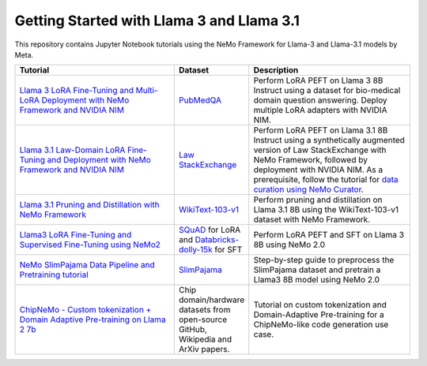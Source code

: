 
Getting Started with Llama 3 and Llama 3.1
==========================================

This repository contains Jupyter Notebook tutorials using the NeMo Framework for Llama-3 and Llama-3.1 models by Meta.

.. list-table:: 
   :widths: 100 25 100
   :header-rows: 1

   * - Tutorial
     - Dataset
     - Description
   * - `Llama 3 LoRA Fine-Tuning and Multi-LoRA Deployment with NeMo Framework and NVIDIA NIM <./biomedical-qa>`_
     - `PubMedQA <https://pubmedqa.github.io/>`_
     - Perform LoRA PEFT on Llama 3 8B Instruct using a dataset for bio-medical domain question answering. Deploy multiple LoRA adapters with NVIDIA NIM.
   * - `Llama 3.1 Law-Domain LoRA Fine-Tuning and Deployment with NeMo Framework and NVIDIA NIM <./sdg-law-title-generation>`_
     - `Law StackExchange <https://huggingface.co/datasets/ymoslem/Law-StackExchange>`_
     - Perform LoRA PEFT on Llama 3.1 8B Instruct using a synthetically augmented version of Law StackExchange with NeMo Framework, followed by deployment with NVIDIA NIM. As a prerequisite, follow the tutorial for `data curation using NeMo Curator <https://github.com/NVIDIA/NeMo-Curator/tree/main/tutorials/peft-curation-with-sdg>`_.
   * - `Llama 3.1 Pruning and Distillation with NeMo Framework <./pruning-distillation>`_
     - `WikiText-103-v1 <https://huggingface.co/datasets/Salesforce/wikitext/viewer/wikitext-103-v1>`_
     - Perform pruning and distillation on Llama 3.1 8B using the WikiText-103-v1 dataset with NeMo Framework.
   * - `Llama3 LoRA Fine-Tuning and Supervised Fine-Tuning using NeMo2 <./nemo2-sft-peft>`_
     - `SQuAD <https://arxiv.org/abs/1606.05250>`_ for LoRA and `Databricks-dolly-15k <https://huggingface.co/datasets/databricks/databricks-dolly-15k>`_ for SFT
     - Perform LoRA PEFT and SFT on Llama 3 8B using NeMo 2.0
   * - `NeMo SlimPajama Data Pipeline and Pretraining tutorial <./slimpajama>`_
     - `SlimPajama <https://huggingface.co/datasets/cerebras/SlimPajama-627B>`_
     - Step-by-step guide to preprocess the SlimPajama dataset and pretrain a Llama3 8B model using NeMo 2.0
   * - `ChipNeMo - Custom tokenization + Domain Adaptive Pre-training on Llama 2 7b <./domain-adaptive-pretraining>`_
     - Chip domain/hardware datasets from open-source GitHub, Wikipedia and ArXiv papers.
     - Tutorial on custom tokenization and Domain-Adaptive Pre-training for a ChipNeMo-like code generation use case.
